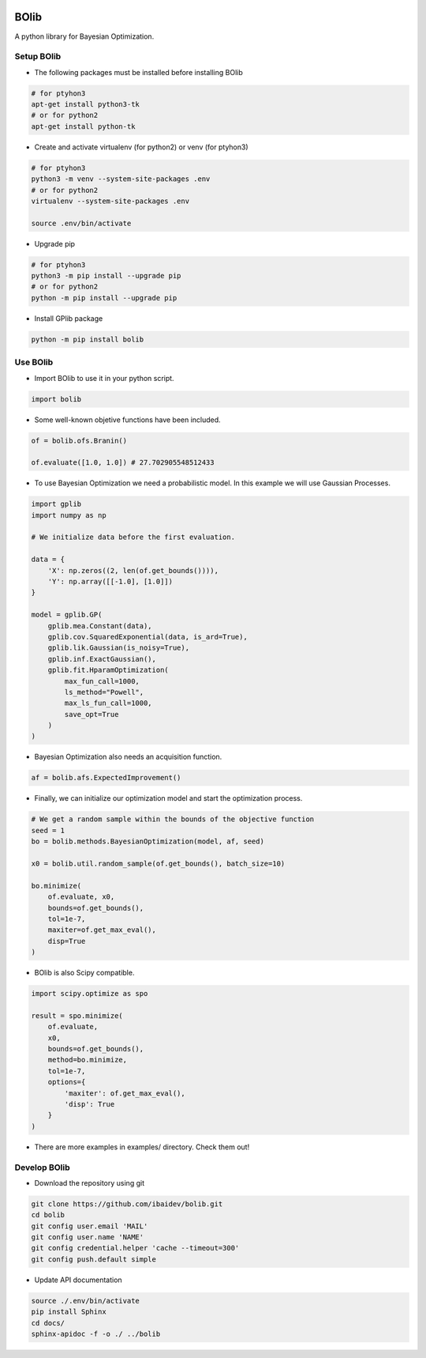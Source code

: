 .. image:: https://travis-ci.org/ibaidev/bolib.svg?branch=master
  :target: https://travis-ci.org/ibaidev/bolib
  :alt: Build Status
.. image:: https://readthedocs.org/projects/bolib/badge/?version=latest
  :target: http://bolib.readthedocs.io/?badge=latest
  :alt: Documentation Status

BOlib
=====

A python library for Bayesian Optimization.

Setup BOlib
-----------

- The following packages must be installed before installing BOlib

.. code-block:: bash

  # for ptyhon3
  apt-get install python3-tk
  # or for python2
  apt-get install python-tk

- Create and activate virtualenv (for python2) or
  venv (for ptyhon3)

.. code-block:: bash

  # for ptyhon3
  python3 -m venv --system-site-packages .env
  # or for python2
  virtualenv --system-site-packages .env

  source .env/bin/activate

- Upgrade pip

.. code-block:: bash

  # for ptyhon3
  python3 -m pip install --upgrade pip
  # or for python2
  python -m pip install --upgrade pip

- Install GPlib package

.. code-block:: bash

  python -m pip install bolib


Use BOlib
---------

- Import BOlib to use it in your python script.

.. code-block:: python

  import bolib

- Some well-known objetive functions have been included.

.. code-block:: python

  of = bolib.ofs.Branin()

  of.evaluate([1.0, 1.0]) # 27.702905548512433


- To use Bayesian Optimization we need a probabilistic model. In this example we will use Gaussian Processes.

.. code-block:: python

  import gplib
  import numpy as np

  # We initialize data before the first evaluation.

  data = {
      'X': np.zeros((2, len(of.get_bounds()))),
      'Y': np.array([[-1.0], [1.0]])
  }

  model = gplib.GP(
      gplib.mea.Constant(data),
      gplib.cov.SquaredExponential(data, is_ard=True),
      gplib.lik.Gaussian(is_noisy=True),
      gplib.inf.ExactGaussian(),
      gplib.fit.HparamOptimization(
          max_fun_call=1000,
          ls_method="Powell",
          max_ls_fun_call=1000,
          save_opt=True
      )
  )


- Bayesian Optimization also needs an acquisition function.

.. code-block:: python

  af = bolib.afs.ExpectedImprovement()


- Finally, we can initialize our optimization model and start the optimization process.

.. code-block:: python

  # We get a random sample within the bounds of the objective function
  seed = 1
  bo = bolib.methods.BayesianOptimization(model, af, seed)

  x0 = bolib.util.random_sample(of.get_bounds(), batch_size=10)

  bo.minimize(
      of.evaluate, x0,
      bounds=of.get_bounds(),
      tol=1e-7,
      maxiter=of.get_max_eval(),
      disp=True
  )

- BOlib is also Scipy compatible.

.. code-block:: python

  import scipy.optimize as spo

  result = spo.minimize(
      of.evaluate,
      x0,
      bounds=of.get_bounds(),
      method=bo.minimize,
      tol=1e-7,
      options={
          'maxiter': of.get_max_eval(),
          'disp': True
      }
  )


- There are more examples in examples/ directory. Check them out!

Develop BOlib
-------------

-  Download the repository using git

.. code-block:: bash

  git clone https://github.com/ibaidev/bolib.git
  cd bolib
  git config user.email 'MAIL'
  git config user.name 'NAME'
  git config credential.helper 'cache --timeout=300'
  git config push.default simple

-  Update API documentation

.. code-block:: bash

  source ./.env/bin/activate
  pip install Sphinx
  cd docs/
  sphinx-apidoc -f -o ./ ../bolib


